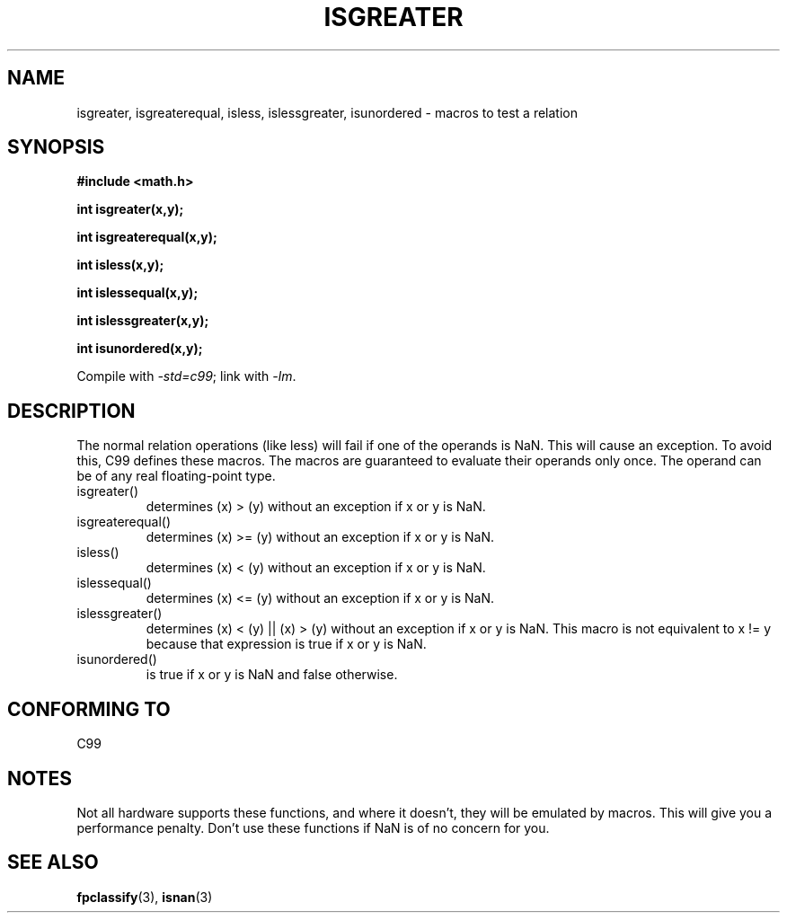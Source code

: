 .\" Copyright 2002 Walter Harms (walter.harms@informatik.uni-oldenburg.de)
.\" Distributed under GPL
.\" 2002-07-27 Walter Harms
.\" this was done with the help of the glibc manual
.\"
.TH ISGREATER 3  2002-07-27 "" "Linux Programmer's Manual"
.SH NAME
isgreater, isgreaterequal, isless, islessgreater, isunordered \- macros
to test a relation
.SH SYNOPSIS
.nf
.B #include <math.h>
.sp
.BI "int isgreater(x,y);"
.sp
.BI "int isgreaterequal(x,y);"
.sp
.BI "int isless(x,y);"
.sp
.BI "int islessequal(x,y);"
.sp
.BI "int islessgreater(x,y);"
.sp
.BI "int isunordered(x,y);"
.fi
.sp
Compile with \fI\-std=c99\fP; link with \fI\-lm\fP.
.SH DESCRIPTION
The normal relation operations (like less) will fail if one of the
operands is NaN.
This will cause an exception.
To avoid this, C99 defines
these macros.
The macros are guaranteed to evaluate their operands only once.
The operand can be of any real floating-point type.
.TP
isgreater()
determines (x) > (y) without an exception if x or y is NaN.
.TP
isgreaterequal()
determines (x) >= (y) without an exception if x or y is NaN.
.TP
isless()
determines (x) < (y) without an exception if x or y is NaN.
.TP
islessequal()
determines (x) <= (y) without an exception if x or y is NaN.
.TP
islessgreater()
determines (x) < (y) || (x) > (y) without an exception if x or y is NaN.
This macro is not equivalent to x != y because that expression is
true if x or y is NaN.
.TP
isunordered()
is true if x or y is NaN and false otherwise.
.SH "CONFORMING TO"
C99
.SH NOTES
Not all hardware supports these functions, and where it doesn't, they
will be emulated by macros.
This will give you a performance penalty.
Don't use these functions if NaN is of no concern for you.
.SH "SEE ALSO"
.BR fpclassify (3),
.BR isnan (3)
